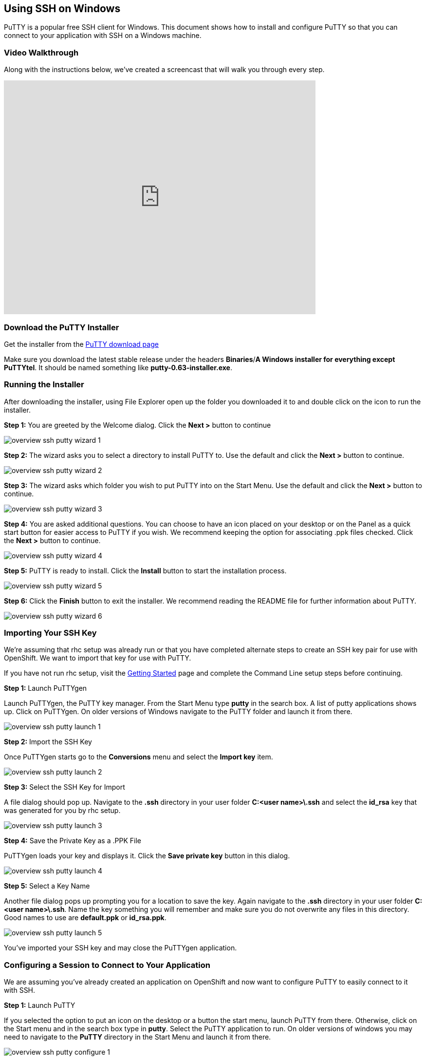 [[using-ssh-on-windows]]
== Using SSH on Windows

PuTTY is a popular free SSH client for Windows. This document shows how
to install and configure PuTTY so that you can connect to your
application with SSH on a Windows machine.

[[video-walkthrough]]
=== Video Walkthrough

Along with the instructions below, we've created a screencast that will
walk you through every step.

video::dZwngyEtWmU[youtube, width=640, height=480]

[[download-the-putty-installer]]
=== Download the PuTTY Installer

Get the installer from the
http://www.chiark.greenend.org.uk/~sgtatham/putty/download.html[PuTTY
download page]

Make sure you download the latest stable release under the headers
*Binaries*/*A Windows installer for everything except PuTTYtel*. It
should be named something like *putty-0.63-installer.exe*.

[[running-the-installer]]
=== Running the Installer

After downloading the installer, using File Explorer open up the folder
you downloaded it to and double click on the icon to run the installer.

*Step 1:* You are greeted by the Welcome dialog. Click the *Next >*
button to continue

image::/en/images/overview-ssh-putty-wizard-1.png[]

*Step 2:* The wizard asks you to select a directory to install PuTTY to.
Use the default and click the *Next >* button to continue.

image::/en/images/overview-ssh-putty-wizard-2.png[]

*Step 3:* The wizard asks which folder you wish to put PuTTY into on the
Start Menu. Use the default and click the *Next >* button to continue.

image::/en/images/overview-ssh-putty-wizard-3.png[]

*Step 4:* You are asked additional questions. You can choose to have an
icon placed on your desktop or on the Panel as a quick start button for
easier access to PuTTY if you wish. We recommend keeping the option for
associating .ppk files checked. Click the *Next >* button to continue.

image::/en/images/overview-ssh-putty-wizard-4.png[]

*Step 5:* PuTTY is ready to install. Click the *Install* button to start
the installation process.

image::/en/images/overview-ssh-putty-wizard-5.png[]

*Step 6:* Click the *Finish* button to exit the installer. We recommend
reading the README file for further information about PuTTY.

image::/en/images/overview-ssh-putty-wizard-6.png[]

[[importing-your-ssh-key]]
=== Importing Your SSH Key

We're assuming that rhc setup was already run or that you have completed
alternate steps to create an SSH key pair for use with OpenShift. We
want to import that key for use with PuTTY.

If you have not run rhc setup, visit the
https://www.openshift.com/get-started[Getting Started] page and complete
the Command Line setup steps before continuing.

*Step 1:* Launch PuTTYgen

Launch PuTTYgen, the PuTTY key manager. From the Start Menu type *putty*
in the search box. A list of putty applications shows up. Click on
PuTTYgen. On older versions of Windows navigate to the PuTTY folder and
launch it from there.

image::/en/images/overview-ssh-putty-launch-1.png[]

*Step 2:* Import the SSH Key

Once PuTTYgen starts go to the *Conversions* menu and select the *Import
key* item.

image::/en/images/overview-ssh-putty-launch-2.png[]

*Step 3:* Select the SSH Key for Import

A file dialog should pop up. Navigate to the *.ssh* directory in your
user folder *C:&lt;user name>\.ssh* and select the *id_rsa* key that was
generated for you by rhc setup.

image::/en/images/overview-ssh-putty-launch-3.png[]

*Step 4:* Save the Private Key as a .PPK File

PuTTYgen loads your key and displays it. Click the *Save private key*
button in this dialog.

image::/en/images/overview-ssh-putty-launch-4.png[]

*Step 5:* Select a Key Name

Another file dialog pops up prompting you for a location to save the
key. Again navigate to the *.ssh* directory in your user folder
*C:&lt;user name>\.ssh*. Name the key something you will remember and
make sure you do not overwrite any files in this directory. Good names
to use are *default.ppk* or *id_rsa.ppk*.

image::/en/images/overview-ssh-putty-launch-5.png[]

You've imported your SSH key and may close the PuTTYgen application.

[[configuring-a-session-to-connect-to-your-application]]
=== Configuring a Session to Connect to Your Application

We are assuming you've already created an application on OpenShift and
now want to configure PuTTY to easily connect to it with SSH.

*Step 1:* Launch PuTTY

If you selected the option to put an icon on the desktop or a button the
start menu, launch PuTTY from there. Otherwise, click on the Start menu
and in the search box type in *putty*. Select the PuTTY application to
run. On older versions of windows you may need to navigate to the
*PuTTY* directory in the Start Menu and launch it from there.

image::/en/images/overview-ssh-putty-configure-1.png[]

*Step 2:* Get the SSH Address

Now we need to get the ssh address of your application to enter into
PuTTY. The easiest way to find the SSH address is find it in the
https://openshift.redhat.com/app/console/applications[applications list
page of the web console] and click on your application to reach the
details page. Once on the details page, click on the *Want to log in to
your application?* link to expand the text. This text includes the ssh
command and the address. In the next step, copy this text, _removing_
the *ssh* command from the front of the string.

image::/en/images/overview-ssh-putty-configure-2.png[]

*Step 3:* Enter the Address into PuTTY

In the *Session* category, under the *Host Name* form, paste the text
you copied from the previous step, remembering to remove the *ssh*
command from the begining of the string.

image::/en/images/overview-ssh-putty-configure-3.png[]

*Step 4:* Associate Your SSH Key with the Session

In the *Category* tree, expand the *Connection* and then *SSH*
categories and select *Auth*. Click on the *Browse* button and navigate
to the *.ssh* directory in your user folder *C:&lt;user name>\.ssh* and
select the .ppk file you saved there.

image::/en/images/overview-ssh-putty-configure-4.png[]

*Step 5:* Save Your Session

In the *Category* tree go back to the *Session* category. In the *Saved
Sessions* form name your session. We recommend using the name of your
application. Click the save button and watch it pop up in the list.

Click the *Open* button to connect to your application.

Whenever you wish to connect to your application, simply select your
session in the list. Click on the *Load* button and then click on the
*Open* button.

image::/en/images/overview-ssh-putty-configure-5.png[]

[[now-you-are-ready-to-connect-to-your-openshift-application-with-ssh-on-windows]]
=== Now You Are Ready to Connect to Your OpenShift Application with SSH on
Windows

link:/page/ssh[See the SSH page] for a list of commands and things you
can inside of an SSH session using your Windows machine.
